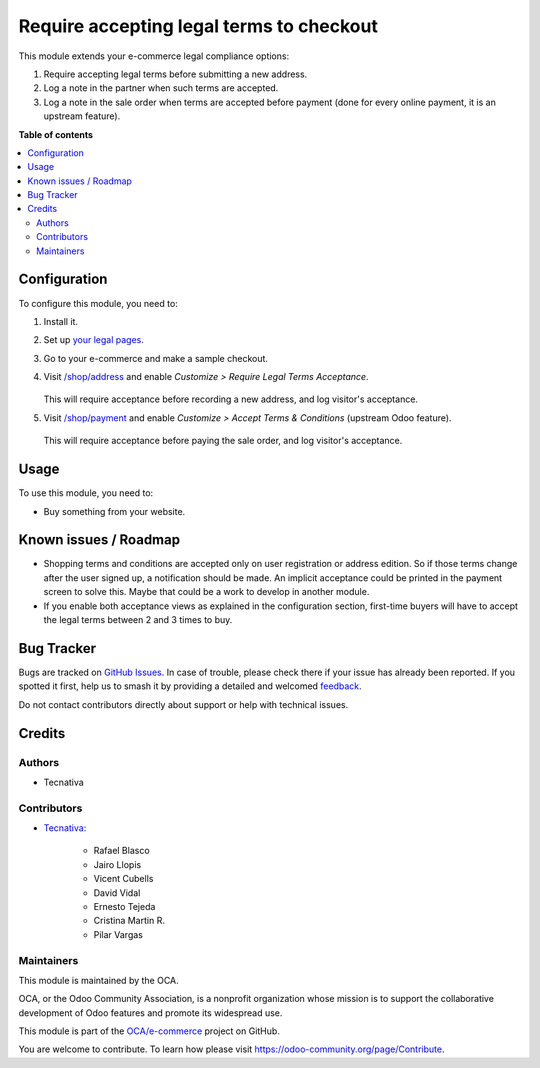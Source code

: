 =========================================
Require accepting legal terms to checkout
=========================================

.. 
   !!!!!!!!!!!!!!!!!!!!!!!!!!!!!!!!!!!!!!!!!!!!!!!!!!!!
   !! This file is generated by oca-gen-addon-readme !!
   !! changes will be overwritten.                   !!
   !!!!!!!!!!!!!!!!!!!!!!!!!!!!!!!!!!!!!!!!!!!!!!!!!!!!
   !! source digest: sha256:fa444141bf02d5906642a1760aaf5df77b36894a691857126c80ed34d82c4b2c
   !!!!!!!!!!!!!!!!!!!!!!!!!!!!!!!!!!!!!!!!!!!!!!!!!!!!

.. |badge1| image:: https://img.shields.io/badge/maturity-Beta-yellow.png
    :target: https://odoo-community.org/page/development-status
    :alt: Beta
.. |badge2| image:: https://img.shields.io/badge/licence-AGPL--3-blue.png
    :target: http://www.gnu.org/licenses/agpl-3.0-standalone.html
    :alt: License: AGPL-3
.. |badge3| image:: https://img.shields.io/badge/github-OCA%2Fe--commerce-lightgray.png?logo=github
    :target: https://github.com/OCA/e-commerce/tree/15.0/website_sale_require_legal
    :alt: OCA/e-commerce
.. |badge4| image:: https://img.shields.io/badge/weblate-Translate%20me-F47D42.png
    :target: https://translation.odoo-community.org/projects/e-commerce-15-0/e-commerce-15-0-website_sale_require_legal
    :alt: Translate me on Weblate
.. |badge5| image:: https://img.shields.io/badge/runboat-Try%20me-875A7B.png
    :target: https://runboat.odoo-community.org/builds?repo=OCA/e-commerce&target_branch=15.0
    :alt: Try me on Runboat

|badge1| |badge2| |badge3| |badge4| |badge5|

This module extends your e-commerce legal compliance options:

#. Require accepting legal terms before submitting a new address.
#. Log a note in the partner when such terms are accepted.
#. Log a note in the sale order when terms are accepted before payment
   (done for every online payment, it is an upstream feature).

**Table of contents**

.. contents::
   :local:

Configuration
=============

To configure this module, you need to:

#. Install it.

#. Set up `your legal pages </legal>`__.

#. Go to your e-commerce and make a sample checkout.

#. Visit `/shop/address </shop/address>`__ and enable *Customize > Require
   Legal Terms Acceptance*.

   .. figure:: https://raw.githubusercontent.com/OCA/e-commerce/15.0/website_sale_require_legal/static/description/address-enable.png

   This will require acceptance before recording a new address, and log visitor's
   acceptance.

#. Visit `/shop/payment </shop/payment>`__ and enable *Customize > Accept Terms
   & Conditions* (upstream Odoo feature).

   .. figure:: https://raw.githubusercontent.com/OCA/e-commerce/15.0/website_sale_require_legal/static/description/payment-enable.png

   This will require acceptance before paying the sale order, and log visitor's
   acceptance.

Usage
=====

To use this module, you need to:

* Buy something from your website.

Known issues / Roadmap
======================

* Shopping terms and conditions are accepted only on user registration or
  address edition. So if those terms change after the user signed up, a
  notification should be made. An implicit acceptance could be printed in the
  payment screen to solve this. Maybe that could be a work to develop in
  another module.
* If you enable both acceptance views as explained in the configuration section,
  first-time buyers will have to accept the legal terms between 2 and 3 times
  to buy.

Bug Tracker
===========

Bugs are tracked on `GitHub Issues <https://github.com/OCA/e-commerce/issues>`_.
In case of trouble, please check there if your issue has already been reported.
If you spotted it first, help us to smash it by providing a detailed and welcomed
`feedback <https://github.com/OCA/e-commerce/issues/new?body=module:%20website_sale_require_legal%0Aversion:%2015.0%0A%0A**Steps%20to%20reproduce**%0A-%20...%0A%0A**Current%20behavior**%0A%0A**Expected%20behavior**>`_.

Do not contact contributors directly about support or help with technical issues.

Credits
=======

Authors
~~~~~~~

* Tecnativa

Contributors
~~~~~~~~~~~~

* `Tecnativa <https://www.tecnativa.com>`_:

    * Rafael Blasco
    * Jairo Llopis
    * Vicent Cubells
    * David Vidal
    * Ernesto Tejeda
    * Cristina Martin R.
    * Pilar Vargas

Maintainers
~~~~~~~~~~~

This module is maintained by the OCA.

.. image:: https://odoo-community.org/logo.png
   :alt: Odoo Community Association
   :target: https://odoo-community.org

OCA, or the Odoo Community Association, is a nonprofit organization whose
mission is to support the collaborative development of Odoo features and
promote its widespread use.

This module is part of the `OCA/e-commerce <https://github.com/OCA/e-commerce/tree/15.0/website_sale_require_legal>`_ project on GitHub.

You are welcome to contribute. To learn how please visit https://odoo-community.org/page/Contribute.
